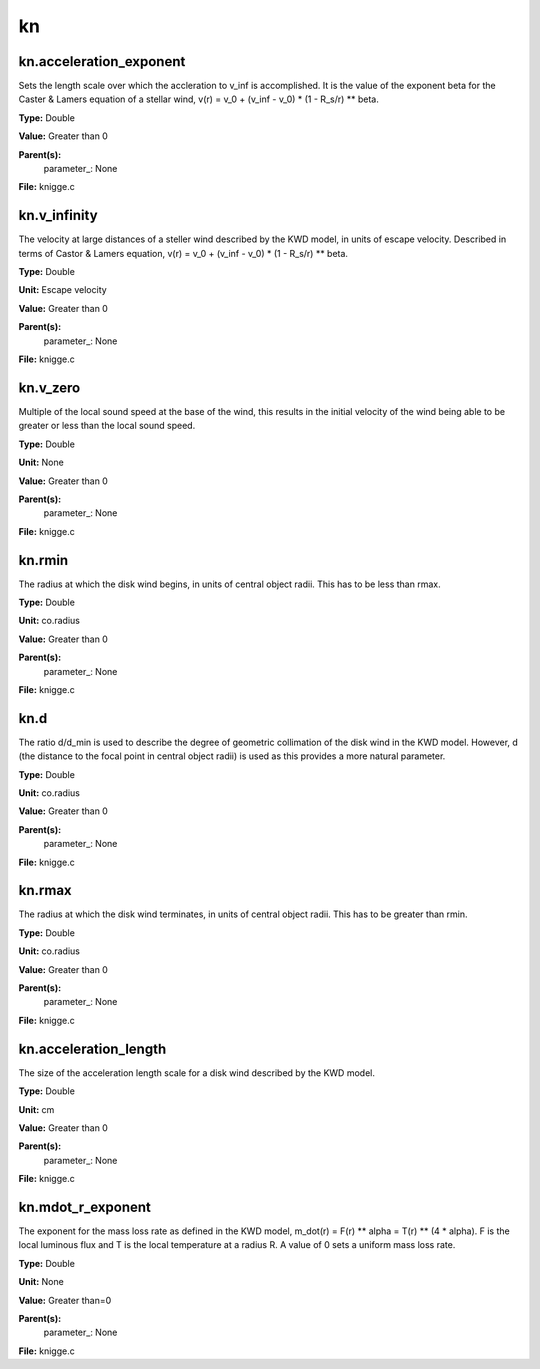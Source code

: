 
==
kn
==

kn.acceleration_exponent
========================
Sets the length scale over which the accleration to v_inf is accomplished. 
It is the value of the exponent beta for the Caster & Lamers equation of a
stellar wind, 
v(r) = v_0 + (v_inf - v_0) * (1 - R_s/r) ** beta. 

**Type:** Double

**Value:** Greater than 0

**Parent(s):**
  parameter_: None


**File:** knigge.c


kn.v_infinity
=============
The velocity at large distances of a steller wind described by the KWD model, 
in units of escape velocity. Described in terms of Castor & Lamers equation,
v(r) = v_0 + (v_inf - v_0) * (1 - R_s/r) ** beta.

**Type:** Double

**Unit:** Escape velocity

**Value:** Greater than 0

**Parent(s):**
  parameter_: None


**File:** knigge.c


kn.v_zero
=========
Multiple of the local sound speed at the base of the wind, this results in 
the initial velocity of the wind being able to be greater or less than the
local sound speed.

**Type:** Double

**Unit:** None

**Value:** Greater than 0

**Parent(s):**
  parameter_: None


**File:** knigge.c


kn.rmin
=======
The radius at which the disk wind begins, in units of central object radii. 
This has to be less than rmax.

**Type:** Double

**Unit:** co.radius

**Value:** Greater than 0

**Parent(s):**
  parameter_: None


**File:** knigge.c


kn.d
====
The ratio d/d_min is used to describe the degree of geometric collimation of 
the disk wind in the KWD model. However, d (the distance to the focal point in
central object radii) is used as this provides a more natural parameter.

**Type:** Double

**Unit:** co.radius

**Value:** Greater than 0

**Parent(s):**
  parameter_: None


**File:** knigge.c


kn.rmax
=======
The radius at which the disk wind terminates, in units of central object
radii. This has to be greater than rmin.

**Type:** Double

**Unit:** co.radius

**Value:** Greater than 0

**Parent(s):**
  parameter_: None


**File:** knigge.c


kn.acceleration_length
======================
The size of the acceleration length scale for a disk wind described by the
KWD model.

**Type:** Double

**Unit:** cm

**Value:** Greater than 0

**Parent(s):**
  parameter_: None


**File:** knigge.c


kn.mdot_r_exponent
==================
The exponent for the mass loss rate as defined in the KWD model,
m_dot(r) = F(r) ** alpha = T(r) ** (4 * alpha).
F is the local luminous flux and T is the local temperature at a radius R. A
value of 0 sets a uniform mass loss rate.

**Type:** Double

**Unit:** None

**Value:** Greater than=0

**Parent(s):**
  parameter_: None


**File:** knigge.c



